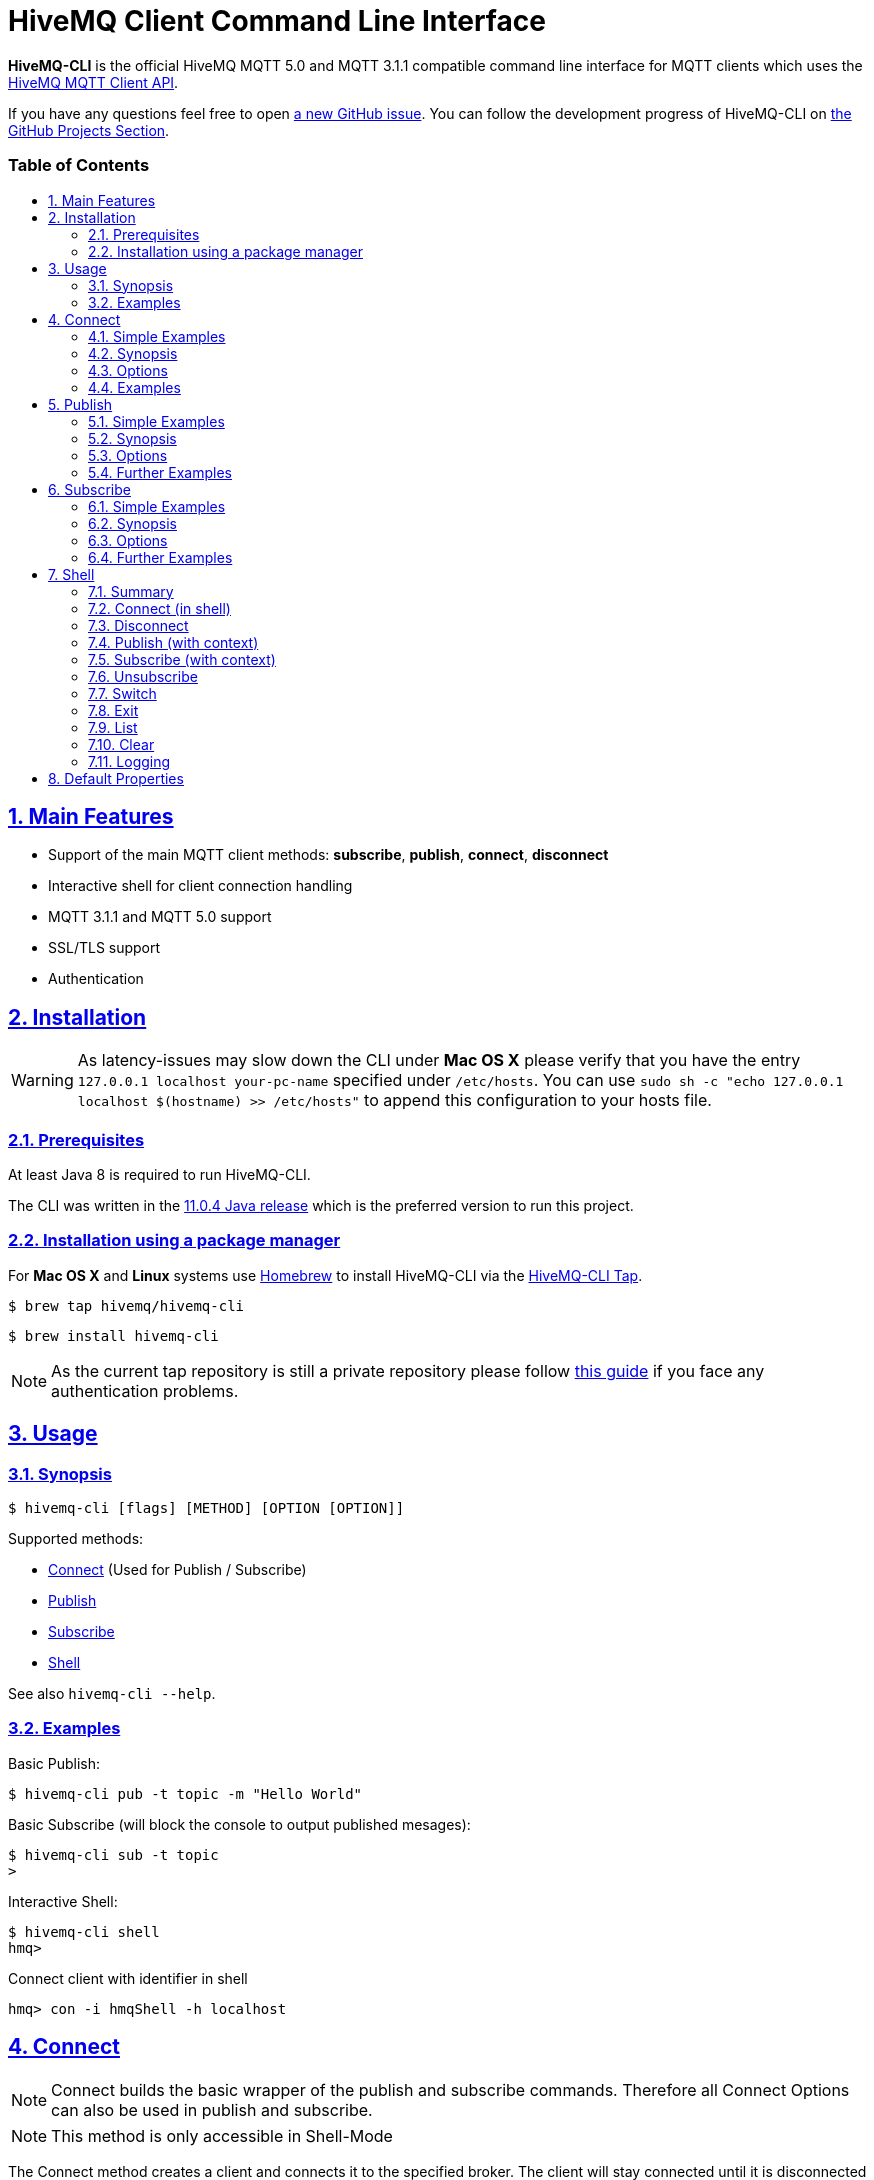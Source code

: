 :sectnums:
:sectanchors:
ifdef::env-github[]
:tip-caption: :bulb:
:note-caption: :information_source:
:important-caption: :heavy_exclamation_mark:
:caution-caption: :fire:
:warning-caption: :warning:
endif::[]
:icons: font
:toc:
:sectlinks:
:toc-placement!:
:toc-title: pass:[<h3>Table of Contents</h3>]

= HiveMQ Client Command Line Interface

**HiveMQ-CLI** is the official HiveMQ MQTT 5.0 and MQTT 3.1.1 compatible command line interface for MQTT clients which uses the https://github.com/hivemq/hivemq-mqtt-client[HiveMQ MQTT Client API].

If you have any questions feel free to open https://github.com/hivemq/hivemq-cli/issues/new[a new GitHub issue].
You can follow the development progress of HiveMQ-CLI on https://github.com/hivemq/hivemq-cli/projects[the GitHub Projects Section].

toc::[]

== Main Features

* Support of the main MQTT client methods: *subscribe*, *publish*, *connect*, *disconnect*
* Interactive shell for client connection handling
* MQTT 3.1.1 and MQTT 5.0 support
* SSL/TLS support
* Authentication

== Installation

WARNING: As latency-issues may slow down the CLI under **Mac OS X** please verify that you have the entry ``127.0.0.1 localhost your-pc-name`` specified under ``/etc/hosts``.
You can use ``sudo sh -c "echo 127.0.0.1 localhost $(hostname) >> /etc/hosts"`` to append this configuration to your hosts file.

=== Prerequisites

At least Java 8 is required to run HiveMQ-CLI.

The CLI was written in the https://www.oracle.com/technetwork/java/javase/downloads/jdk11-downloads-5066655.html[11.0.4 Java release] which is the preferred version to run this project.

=== Installation using a package manager

For *Mac OS X* and *Linux* systems use https://brew.sh/[Homebrew] to install HiveMQ-CLI via the https://github.com/hivemq/homebrew-hivemq-cli[HiveMQ-CLI Tap].

```
$ brew tap hivemq/hivemq-cli
```

```
$ brew install hivemq-cli
```

NOTE: As the current tap repository is still a private repository please follow https://gist.github.com/mlafeldt/8e7d50ee0b1de44e256d[this guide] if you face any authentication problems.

== Usage

=== Synopsis

```
$ hivemq-cli [flags] [METHOD] [OPTION [OPTION]]
```

Supported methods:

* <<Connect>> (Used for Publish / Subscribe)
* <<Publish>>
* <<Subscribe>>
* <<Shell>>


See also ``hivemq-cli --help``.

=== Examples

Basic Publish:

```
$ hivemq-cli pub -t topic -m "Hello World"
```

Basic Subscribe (will block the console to output published mesages):

```
$ hivemq-cli sub -t topic
>
```

Interactive Shell:

```
$ hivemq-cli shell
hmq>
```

Connect client with identifier in shell

```
hmq> con -i hmqShell -h localhost
```

== Connect

NOTE: Connect builds the basic wrapper of the publish and subscribe commands.
Therefore all Connect Options can also be used in publish and subscribe.

NOTE: This method is only accessible in Shell-Mode

The Connect method creates a client and connects it to the specified broker.
The client will stay connected until it is disconnected by the broker or the <<Disconnect>> method is called.
To list all of the connected clients use the <<List>> method.

=== Simple Examples

|===
|Command |Explanation

| ``hmq> con ``
| Creates and connect a new MQTT client with the default settings

| ``hmq> con -v 3 -h myHost``
| Creates and connects an MQTT 3.1.1 client at myHost with the default port

| ``hmq> con -i hmq-client -p 1884``
| Creates and connects an MQTT client at localhost with port 1884 which is identified by "hmq-client".
|===

See also ``hivemq-cli con --help``

=== Synopsis

```
hmq> con {  [-h <host>]
            [-p <port>]
            [-V <version>]
            [-i <identifier>]
            [-pi <prefixIdentifier>]
            [-cdsv]
            [-u <user>]
            [-P [<password>]]
            [-e <connectSessionExpiryInterval>]
            [-k <keepAlive>]
            [-up <connectUserProperties>]
            [--cert <clientCertificate> --key <clientPrivateKey>]
            [--cafile FILE]
            [--capath DIR]...
            [--ciphers <cipherSuites>[:<cipherSuites>...]]...
            [--tls-version <supportedTLSVersions>]...
            [-Wcd <willCorrelationData>]
            [-Wct <willContentType>]
            [-Wd <willDelayInterval>]
            [-We <willMessageExpiryInterval>]
            [-Wm <willMessage>]
            [-Wp <willPayloadFormatIndicator>]
            [-Wq <willQos>]
            [-Wr]
            [-Wrt <willResponseTopic>]
            [-Wt <willTopic>]
            [-Wup <willUserProperties>]
            [--rcvMax <receiveMaximum>]
            [--sendMax <sendMaximum>]
            [--maxPacketSize <maximumPacketSize>]
            [--sendMaxPacketSize <sendMaximumPacketSize>]
            [--sendTopicAliasMax <sendTopicAliasMaximum>]
            [--topicAliasMax <topicAliasMaximum>]
            [--[no-]reqProblemInformation]
            [--[no-]reqResponseInformation]
}
```

=== Options

.Common Options
|===
|Option |Long Version | Explanation | Default

| ``-h``   | ``--host``| The MQTT host. | ``localhost``

| ``-p``  | ``--port``| The MQTT port. | ``1883``

| ``-V``   | ``--version``| The MQTT version can be set to 3 or 5. | ``MQTT  v.5.0``

| ``-i``   | ``--identifier`` | A unique client identifier can be defined. | A randomly defined UTF-8 String will be generated.

| ``-pi``  | ``--prefixIdentifier``| The prefix identifier which will prepend the randomly generated client name if no identifier is given. | ``hmqClient``

| ``-d``    |   ``--debug``     | Print info level debug messages to the console. | ``False``

| ``-v``    |   ``--verbose``   | Print detailed debug level messages to the console. | ``False``

| ``-c``   | ``--[no-]cleanStart`` | Enable clean start if set. | ``True``

| ``-e``  | ``--sessionExpiry`` | Session expiry value in seconds. | ``0`` (No Expiry)

| ``-up``  | ``--userProperties`` | User properties of the connect message can be defined like


``key=value`` for single pair or ``key1=value1\|key2=value2`` for multiple pairs.
|
|===

.Security options
[options=noheader]
|===
| ``-u``   | ``--user`` | A username for authentication can be defined. |

| ``-P``  | ``--password`` | A password for authentication can be defined directly.

If left blank the user will be prompted for the password in console.
|

| ``-s``    | ``--secure``  | Use the default SSL configuration. | ``False``

|   |   ``--cert``  |   The path to the client certificate to use for client-side authentication. |

|   |   ``--key``   |   The path to the client certificate corresponding  private key to use for client-side authentication.    |

| | ``--cafile``    | Path to a file containing a trusted CA certificate to enable encrypted certificate based communication. |

|   | ``--capath``  | Path to a directory containing trusted CA certificates to enable encrypted certificate based communication. |

|   | ``--ciphers``  | The supported cipher suites in IANA string format concatenated by the ':' character if more than one cipher should be supported.
e.g ``TLS_CIPHER_1:TLS_CIPHER_2``

See https://www.iana.org/assignments/tls-parameters/tls-parameters.xml for supported cipher suite strings.
|
|   |   ``--tls-version``   |   The TLS version to use -
``TLSv1.1``
``TLSv1.2``
``TLSv1.3``
| ``TLSv1.2``

|===

.Will options
[options=noheader]
|===
| ``-Wcd``  | ``--willCorrelationData`` | Correlation data of the will message  |

| ``-Wct``   | ``--willContentType`` |   Description of the will message's content. |

| ``-Wd`` | ``--willDelayInterval`` | Will delay interval in seconds. | ``0``

| ``-We``   | ``--willMessageExpiryInterval``   | Lifetime of the will message in seconds.

Can be disabled by setting it to ``4_294_967_295``| ``4_294_967_295`` (Disabled)

| ``-Wm``  | ``--willPayload`` | Payload of the will message. |

| ``-Wp``  | ``--willPayloadFormatIndicator`` |Payload format can be explicitly specified as ``UTF8`` else it may be ``UNSPECIFIED``. |

| ``-Wq``   | ``--willQualityOfService`` | QoS level of the will message. | ``0``

| ``-Wr``   | ``--[no-]willRetain``  | Retain the will message. | ``False``

| ``-Wrt``  | ``--willResponseTopic`` | Topic Name for a response message.   |

| ``-Wt``  | ``--willTopic`` | Topic of the will message.  |

| ``-Wup``   | ``--willUserProperties``  | User properties of the will message can be defined like

``key=value`` for single pair or ``key1=value1\|key2=value2`` for multiple pairs. |
|===

.Connect restrictions
[options=noheader]
|===
|   |  ``--rcvMax``  |  The maximum amount of not acknowledged publishes with QoS 1 or 2 the client accepts from the server concurrently.  | ``65535``

|   |  ``--sendMax`` |  The maximum amount of not acknowledged publishes with QoS 1 or 2 the client send to the server concurrently.  | ``65535``

|   |  ``--maxPacketSize`` | The maximum packet size the client accepts from the server. | ``268435460``

|   | ``--sendMaxPacketSize`` |  The maximum packet size the client sends to the server. | ``268435460``

|   |  ``--topicAliasMax``  |  The maximum amount of topic aliases the client accepts from the server.  | ``0``

|   |  ``--sendTopicAliasMax``  |  The maximum amount of topic aliases the client sends to the server.  | ``16``

|   |  `` --[no-]reqProblemInformation`` |  The client requests problem information from the server.  | ``true``

|   |  ``--[no-]reqResponseInformation``  | The client requests response information from the server. | ``false``

|===

=== Examples

Connect a client to myHost on port 1884:
`
```
hmq> con -h myHost -p 1884
```

Connect a client to the default host on default port using authentication:

```
hmq> con -u username -P password
# Or omit the password to get it prompted
hmq> con -u username -P
Enter value for --password (The password for the client UTF-8 String.):
```

Connect a client with default settings and use it to publish:

```
hmq> con -i myClient
myClient@localhost> pub -t test -m "Hello World"
```

Connect a client with a will message:

```
hmq> con -wt willtopic -wq 2 -wm "Client disconnected ungracefully"
```

Connect a client with SSL using client side and server side authentication with a password encrypted private key:

```
hmq> con --cafile pathToServerCertificate.pem --tls-version TLSv.1.3
         --cert pathToClientCertificate.pem --key pathToClientKey.pem
Enter private key password:
```

== Publish

NOTE: Publish supports all Connect options.
Therefore all Connect options can be used with publish.

NOTE: In Shell-Mode use the <<Publish (with context)>> equivalent.

Publishes a message to one or more topics.

=== Simple Examples

|===
|Command |Explanation

| ``hivemq-cli pub -t test -m "Hello" ``
| Publish the message "Hello" to the test topics with the default settings

| ``hivemq-cli pub -t test1 -t test2 -m "Hello Tests"``
| Publish the message "Hello Tests" on both test topics with the default settings

| ``hivemq-cli pub -t test -m "Hello" -h localhost -p 1884``
| Publish the message "Hello" on localhost:1884
|===

See also ``hivemq-cli pub --help``

=== Synopsis

```
hivemq-cli pub { [[Connect-Option] [Connect-Option]]
                -t <topic> [-t <topic>]...
                -m <message>
                [-q <qos>]...
                [-r]
                [-e <publishExpiryInterval>]
                [-cd <correlationData>]
                [-ct <contentType>]
                [-pf <payloadFormatIndicator>]
                [-pr <responseTopic>]
                [-up <publishUserProperties>]
                [-Ce <connectSessionExpiryInterval>]
                [-Cup <connectUserProperties>]
}
```

=== Options

|===

|Option |Long Version | Explanation | Default

| ``-t``   | ``--topic``| The MQTT topic where the message will be published. |
| ``-m``| ``--message`` | The message which will be published on the topic. |
| ``-r``| ``--[no-]retain`` | Message will be retained. | ``False``
| ``-q`` | ``--qos`` | Use a defined quality of service level on all topics if only one QoS is specified.

You can define a specific QoS level for every topic. The corresponding QoS levels will be matched in order to the given topics. | ``0``

| ``-e`` | ``--publishExpiryInterval`` | The lifetime of the publish message in seconds. |

| ``-ct`` | ``--contentType`` | A description of the content of the publish message. |

| ``-cd`` | ``--correlationData`` | The correlation data of the publish message. |

| ``-pf`` | ``--payloadFormatIndicator`` | The payload format indicator of the publish message. |

| ``-rt`` | ``--responseTopic`` | The topic name for the response message of the publish message. |

| ``-up`` | ``--publishUserProperties``  | The user property of the publish message. Usage: Key=Value, Key1=Value1:Key2=Value2 |

| ``-Ce``  | ``--connectSessionExpiry`` | Session expiry value in seconds. | ``0`` (No Expiry)

| ``-Cup``  | ``--connectUserProperties`` | The user property of the connect message. Usage: Key=Value, Key1=Value1:Key2=Value2 |

|===

=== Further Examples

Publish a message with default QoS set to Exactly Once:

NOTE: If you only specify one QoS but more than one topic the QoS will be used as default QoS for all topics.

```
$ hivemq-cli pub -t topic1 -t topic2 -q 2
```

Publish a message with a given QoS for each topic. (topic1 will have QoS 0, topic2 QoS 1, topic2 QoS 2):

```
$ hivemq-cli pub -t topic1 -t topic2 -t topic3 -q 0 -q 1 -q 2
```

== Subscribe

NOTE: Subscribe supports all Connect options.
Therefore all Connect options can be used with subscribe.

NOTE: In Shell-Mode use the <<Subscribe (with context)>> equivalent.

Subscribes a client to one or more topics.
If the Subscribe command is not called in Shell-Mode it will block the console by default and write the received publishes to the console.

=== Simple Examples

|===
|Command |Explanation

| ``hivemq-cli sub -t topic``
| Subscribe to a topic on default settings and block the console.

| ``hivemq-cli sub -t test1 -t test2``
| Subscribe to the topics test1 and test2 on default settings and block the console.

| ``hivemq-cli sub -t test -h localhost -p 1884``
| Subscribe to topic test at localhost:1884.
|===

See also ``hivemq-cli sub --help``

=== Synopsis

```
hivemq-cli sub { [[Connect-Option] [Connect-Option]]
                -t <topic> [-t <topic>]...
                [-q <qos>]...
                [-sup <userProperties>]
                [-b64]
                [-oc]
                [-of <receivedMessagesFile>]
                [-Ce <connectSessionExpiryInterval>]
                [-Cup <connectUserProperties>]
}
```

=== Options

|===
|Option |Long Version | Explanation | Default

| ``-t``   | ``--topic``| The MQTT topic the client will subscribe to. |
| ``-q`` | ``--qos`` | Use a defined quality of service level on all topics if only one QoS is specified.

You can define a specific QoS level for every topic. The corresponding QoS levels will be matched in order to the given topics. | ``0``
| ``-up``  | ``--subscribeUserProperties`` | User properties of the subscribe message can be defined like

``key=value`` for single pair or ``key1=value1\|key2=value2`` for multiple pairs.
|
| ``-of``| ``--outputToFile`` | If a file is given print the received publishes to the specified output file. If the file is not present it will be created. |
| ``-oc``| ``--outputToConsole`` | If this flag is set the output will be printed to the console. | ``False`` in Shell-Mode, else ``True``
| ``-b64``| ``--base64``| If set the received publish messages will be base64 encoded. | ``False``

| ``-Ce``  | ``--connectSessionExpiry`` | Session expiry value in seconds. | ``0`` (No Expiry)

| ``-Cup``  | ``--connectUserProperties`` | The user property of the connect message. Usage: Key=Value, Key1=Value1:Key2=Value2 |


|===

=== Further Examples

Subscribe to one topic with default QoS Exactly Once:

NOTE: If you only specify one QoS but more than one topic the QoS will be used as default QoS for all topics.

```
$ hivemq-cli sub -t topic1 -t topic2 -q 2
```

Subscribe to the given topics with a QoS specified for each: (topic1 will have QoS 0, topic2 QoS 1, topic2 QoS 2)

```
$ hivemq-cli sub -t topic1 -t topic2 -t topic3 -q 0 -q 1 -q 2
```

Subscribe to a topic and output the received publish messages to the file ``publishes.log`` in the current directory:

NOTE: If the file is not created yet it will be created by the CLI. If it is present the received publish messages will be appended to the file.

```
$ hivemq-cli sub -t topic -of publishes.log
```

Subscribe to a topic and output the received publish messages to the file ``publishes.log`` in a specified ``/usr/local/var`` directory:

```
$ hivemq-cli sub -t topic -of /usr/local/var/publishes.log
```

Subscribe to a topic in Shell-Mode and output all the received publish messages to the console:

```
hmq> sub -t topic -oc
```

Subscribe to a topic and output all the received messages in base64 encoding:

```
$ hivemq-cli sub -t topic -b64
```

== Shell

Open HiveMQ-CLI in an interactive shell session.
The shell uses https://github.com/jline/jline3[JLine] for handling console input.
Therefore tab-completion, command-history, password-masking and other familiar shell features are available.

The Shell-Mode is based around a client context driven use case.
Therefore methods like Connect and Disconnect switch the current context of the shell and commands like Publish and Subscribe always relate to the currently active client context.

Example:

```
hivemq-cli shell                # starts the shell

hmq> con -i myClient            # connect client with identifier
myClient> pub -t test -m msg    # publish with new context client
myClient> dis                   # disconnect and remove context
hmq> ...
```

=== Summary

Start interactive shell with:
```
$ hivemq-cli shell
```

In Shell-Mode the following Commands are available **without** an active context:

* <<Connect (in shell)>>
* <<Disconnect>>
* <<Switch>>
* <<List>>
* <<Clear>>

In Shell-Mode the following Commands are available **with** an active context:

* <<Publish (with context)>>
* <<Subscribe (with context)>>
* <<Unsubscribe>>
* <<Disconnect>>
* <<Switch>>
* <<Exit>>
* <<List>>
* <<Clear>>



NOTE: A client is uniquely identified in the CLI by the **version**, **hostname**, **port** and the unique **identifier**.

=== Connect (in shell)

Please refer to <<Connect>> for usage information.

Connect switches the current client context to the newly connected client.

Example:

```
hmq> con -i clientID

clientID@localhost>
```

NOTE: The **--debug** and **--verbose** options are overridden by the default values of the shell.

=== Disconnect

Disconnects a previously connected client.

==== Synopsis (without client context)

```
dis     -i <identifier>
        [-h <hostname>]
        [-e <sessionExpiryInterval>]
        [-r <reasonString>]
        [-up <userProperties>]
```

==== Synopsis (with client context):

Disconnects the currently active client context.

```
dis     [-e <sessionExpiryInterval>]
        [-r <reasonString>]
        [-up <userProperties>]
```

==== Options:

|===
|Option |Long Version | Explanation | Default

| ``-i``   | ``--identifier``| The unique identifier of a client. |

| ``-h``| ``--host`` | The host the client is connected to. | ``localhost``

| ``-e``  | ``--sessionExpiry`` | Session expiry value in seconds. | ``0`` (No Expiry)

| ``-r``  | ``--reason``| Reason string for the disconnect |

| ``-up`` | ``--userProperties``|  User properties of the disconnect message can be defined like

``key=value`` for single pair or ``key1=value1\|key2=value2`` for multiple pairs.
|



|===

==== Examples:

Connect a client which is identified by myClient and disconnect it afterwards using default settings:

```
hmq> con -i myClient
myClient@localhost> dis
hmq>
```

Connect a client which is identified by myClient on specific settings and disconnect it afterwards:

NOTE: Besides the **identifier** also **version**, **hostname** and **port** have to be given to uniquely identify the client.
If you don't specify these the default settings for these attributes will be used which may lead to unexpected behavior.

```
hmq> con -i myClient -h broker.hivemq.com -V 3
myClient@localhost> exit  # client is still connected
hmq> dis -i myClient -h broker.hivemq.com -V 3
```

=== Publish (with context)

The publish with a context works almost the same as <<Publish>> but it will not create a new connection and publish with a new client.
Instead it uses the currently active context client.

==== Synopsis:

```
clientID> pub   -t <topic> [-t <topic>]...
                -m <message>
                [-q <qos>]...
                [-r]
                [-e <publishExpiryInterval>]
                [-ct <contentType>]
                [-cd <correlationData>]
                [-pf <payloadFormatIndicator>]
                [-rt <responseTopic>]
                [-up <publishUserProperties>]
```

NOTE: The default options are the same as in <<Publish>>

==== Options

See <<Publish>>

==== Example

Publish with a client identified with "myClient" to the default settings:

```
hmq> con -i myClient
myClient@localhost> pub -t test -m msg
```

=== Subscribe (with context)

The subscribe with a context subscribes the currently active context client to the given topics.
By default it doesn't block the console like the <<Subscribe>>
without a context does.
To enable this behavior you can use the **-s** option.

==== Synopsis

```
clientID> sub   -t <topic> [-t <topic>]...
                [-q <qos>]...
                [-s]
                [-b64]
                [-oc]
                [-of <receivedMessagesFile>]
```

====  Options

See <<Subscribe>>

|===
|Option |Long Version | Explanation | Default

| ``-s``   | ``--stay``| The subscribe will block the console and wait for publish messages to print.  | ``false``

|===

==== Example:

Subscribe to test topic on default settings (output will be written to Logfile.
See <<Logging>>):

```
hmq> con -i myClient
myClient@localhost> sub -t test
```

Subscribe to test topic on default settings, block console and write received publishes to console:

```
myClient@localhost> pub -t test -m Hello -r
myClient@localhost> sub -t test -s
Hello
...
```

=== Unsubscribe

Unsubscribes the currently active context client from a list of topics.

==== Synopsis

```
unsub   -t <topic> [-t <topic>]...
        [-u <userProperties>]
```

==== Options:

|===
|Option |Long Version | Explanation | Default

| ``-t``   | ``--topic``| A topic from which the client will unsubscribe from. |

| ``-up``| ``--userProperties`` | User properties of the unsubscribe message can be defined like

``key=value`` for single pair or ``key1=value1\|key2=value2`` for multiple pairs. |


|===

==== Examples:

Connect a client which is identified by myClient and subscribe it to two topics afterwards.
Then unsubscribe from one of the two topics:

```
hmq> con -i myClient
myClient@localhost> sub -t topic1 -t topic2
myClient@localhost> unsub -t topic1
hmq>
```

=== Switch

Switches the currently active context client.

==== Synopsis

```
{ hmq | clientID }> switch  [<contextName>]
                            -i <identifier>
                            [-h <host>]
```

==== Parameters

|===
|Parameter Name | Explanation | Examples

| ``contextName``   | The context name of a client consisting of the the client identifier concatenated by a @ with the hostname.
The hostname may be omitted and will be filled with the default host.
| ``myClient@localhost``

``client2@broker.hivemq.com``

``clientID`` (default @localhost will be added)

|===

==== Options

|===
|Option |Long Version | Explanation | Default

| ``-i``   | ``--identifier``| The unique identifier of a client. |

| ``-h``| ``--host`` | The host the client is connected to. | ``localhost``

|===

==== Example

Connect two clients and switch the active context to the first connected client:

```
hmq> con -i client1
client1@localhost> exit
hmq> con -i client2 -h broker.hivemq.com
client2@broker.hivemq.com> switch client1
client1@localhost> switch client2@broker.hivemq.com
client2@broker.hivemq.com>
```

=== Exit

Exits the currently active client context.

==== Synopsis

```
clientID> exit
```

==== Example

```
hmq> con -i client
client@localhost> exit
hmq>
```

=== List

Lists all the connected clients.

==== Synopsis

```
{ hmq | clientID }> ls [-t <sort-by-time>]
                        [-a <all>]

```

==== Options

|===
|Option |Long Version | Explanation | Default

| ``-t``   | ``--time``| Sort the clients by their creation time. | ``False``
| ``-a``    | ``--all`` | Show detailed information about the clients. | ``False``

|===

==== Examples

Connect two clients and list them by default settings:

```
hmq> con -i client1
hmq> con -i client2
hmq> ls
Client-ID            Server-Address
client1              localhost:1883
client2              localhost:1883
```

Connect a client and show detailed information about it:

```
hmq> con -i client
hmq> ls -a
Created-At                     Client-ID            Host                 Port       Server-Address            MQTT version    SSL
2019-08-21T10:47:35.745179     client               localhost            1883       localhost:1883            MQTT_5_0        false
```

NOTE: The list options can be combined in a single command.
So **-at** and **-ta** are valid options.

=== Clear

Clears the terminal screen.

==== Synopsis

```
{ hmq | clientID }> clear
```

==== Example

```
hmq> clear
```

=== Logging

By default the Shell-Model logs all commands in verbose mode to a uniquely named logfile which is placed in a temp directory which is printed out at the start of the shell.

== Default Properties

HiveMQ-CLI uses some default values which can be overwritten.
HiveMQ-CLI stores the default values in a properties file which is located under the user home directory of your OS under `~/.hivemq-cli/config.properties`.

On the first successful execution of the CLI this file will be generated and will look like the following example:

```
mqtt.port=1883
client.prefix=hmqClient
mqtt.host=localhost
mqtt.version=5
debug.level.shell=VERBOSE
debug.logfile.path=/Users/tseeberg/.hivemq-cli/logs/
```

A properties file lists all the properties as key-value pairs.
Therefore you have to specify the values to the following keys if you want to overwrite the given default values.

|===
|Key | Explanation | Default

| ``mqtt.host``   | The default host which the client will connect to.| ``localhost``
| ``mqtt.port``   | The default port which the client will connect to.| ``1883``
| ``mqtt.version``| The default mqtt version with which the client will be connected. | ``5``
| ``client.prefix`` | The default client prefix which will be prepended to the randomly generated client name if no identifier is given | ``hmqClient``
| ``client.subscribe.output``| The default filepath to which all the received publishes of a subscribed client will be written to See `sub -of` option |
| ``debug.level.shell``| The default debug level of the shell which may be one of the following values: ``{INFO \| DEBUG \| VERBOSE}`` | ``VERBOSE``
| ``debug.logfile.path`` | The default path to the logfile directory to which all the logs will be written | `~/.hivemq-cli/logs`

|===
